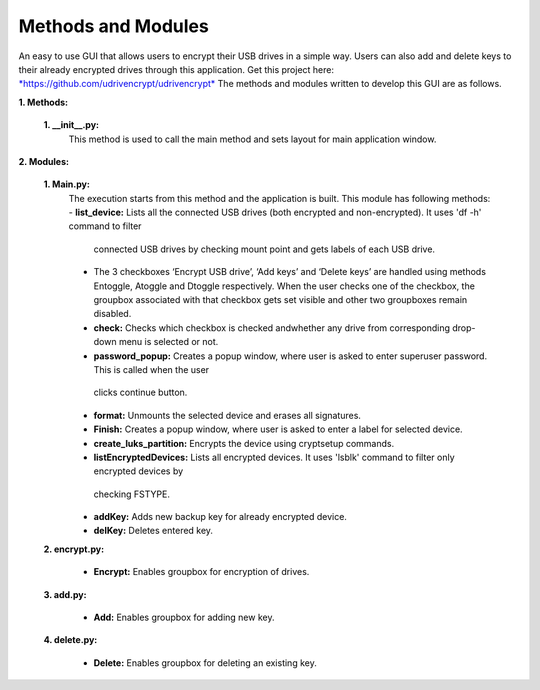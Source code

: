 Methods and Modules
===================

An easy to use GUI that allows users to encrypt their USB drives in a simple way. Users can also add and delete keys to their already 
encrypted drives through this application.
Get this project here: `*https://github.com/udrivencrypt/udrivencrypt* <https://github.com/udrivencrypt/udrivencrypt>`__
The methods and modules written to develop this GUI are as follows.

**1. \ Methods:**

        **1. \ \_\_init\_\_.py:**
                This method is used to call the main method and sets layout for main application window.

**2. \ Modules:**

        **1. \ Main.py:**
                The execution starts from this method and the application is built.
                This module has following methods:
                -  \ **list\_device:** Lists all the connected USB drives (both encrypted and non-encrypted). It uses 'df -h' command to filter 
                  connected USB drives by checking mount point and gets labels of each USB drive.
                - The 3 checkboxes ‘Encrypt USB drive’, ‘Add keys’ and ‘Delete keys’ are handled using methods Entoggle, Atoggle and Dtoggle 
                  respectively. When the user checks one of the checkbox, the groupbox associated with that checkbox gets set visible and other 
                  two groupboxes remain disabled.

                -  \ **check:** Checks which checkbox is checked andwhether any drive from corresponding drop-down menu is selected or  not.

                -  \ **password\_popup:** Creates a popup window, where user is asked to enter superuser password. This is called when the user 
                  clicks continue button.

                -  \ **format:** Unmounts the selected device and erases all signatures.

                -  \ **Finish:** Creates a popup window, where user is asked to enter a label for selected device.

                -  \ **create\_luks\_partition:** Encrypts the device using cryptsetup commands.

                -  \ **listEncryptedDevices:** Lists all encrypted devices. It uses 'lsblk' command to filter only encrypted devices by
                  checking FSTYPE.

                -  \ **addKey:** Adds new backup key for already    encrypted device.

                -  \ **delKey:** Deletes entered key.

        **2. encrypt.py:**

                - \ **Encrypt:** Enables groupbox for encryption of drives.

        **3. add.py:**

                - \  **Add:** Enables groupbox for adding new key.

        **4. delete.py:**

                - \  **Delete:** Enables groupbox for deleting an existing key.
